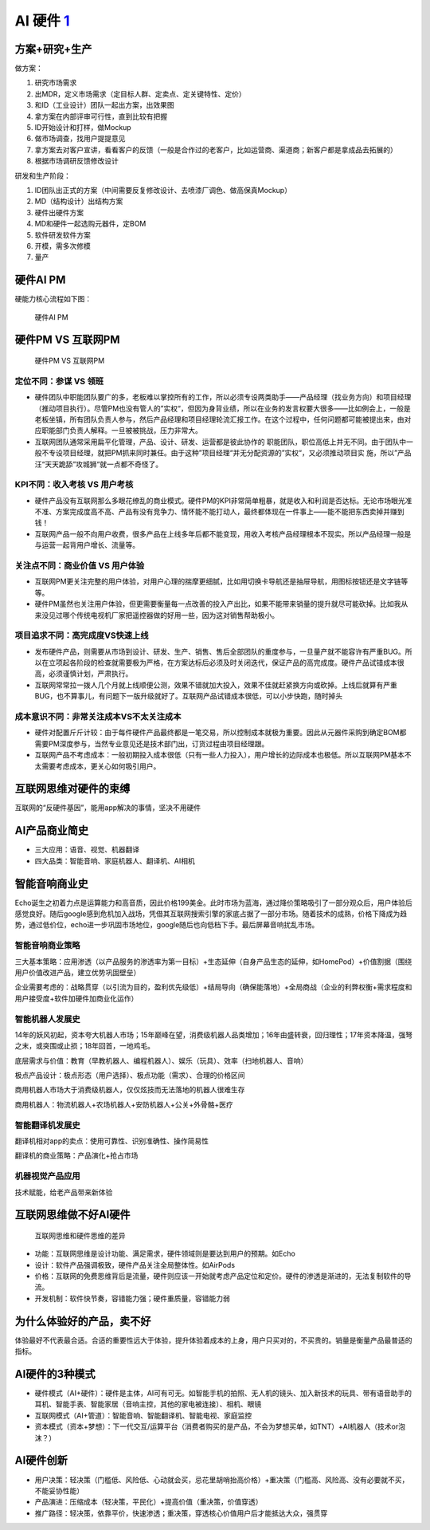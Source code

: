 
AI 硬件 `1 <https://www.jianshu.com/p/111d9fcc005e?utm_campaign=maleskine&utm_content=note&utm_medium=seo_notes&utm_source=recommendation>`__
=============================================================================================================================================

方案+研究+生产
--------------

做方案：

1. 研究市场需求
2. 出MDR，定义市场需求（定目标人群、定卖点、定关键特性、定价）
3. 和ID（工业设计）团队一起出方案，出效果图
4. 拿方案在内部评审可行性，直到比较有把握
5. ID开始设计和打样，做Mockup
6. 做市场调查，找用户提提意见
7. 拿方案去对客户宣讲，看看客户的反馈（一般是合作过的老客户，比如运营商、渠道商；新客户都是拿成品去拓展的）
8. 根据市场调研反馈修改设计

研发和生产阶段：

1. ID团队出正式的方案（中间需要反复修改设计、去喷漆厂调色、做高保真Mockup）
2. MD（结构设计）出结构方案
3. 硬件出硬件方案
4. MD和硬件一起选购元器件，定BOM
5. 软件研发软件方案
6. 开模，需多次修模
7. 量产

硬件AI PM
---------

硬能力核心流程如下图：

.. figure:: ../img/hardwareAI_PM.png

   硬件AI PM

硬件PM VS 互联网PM
------------------

.. figure:: ../img/PM_Internet_VS_hardware.png

   硬件PM VS 互联网PM

定位不同：参谋 VS 领班
~~~~~~~~~~~~~~~~~~~~~~

-  硬件团队中职能团队要广的多，老板难以掌控所有的工作，所以必须专设两类助手——产品经理（找业务方向）和项目经理（推动项目执行）。尽管PM也没有管人的”实权“，但因为身背业绩，所以在业务的发言权要大很多——比如例会上，一般是老板坐镇，所有团队负责人参与，然后产品经理和项目经理轮流汇报工作。在这个过程中，任何问题都可能被提出来，由对应职能部门负责人解释。一旦被被挑战，压力非常大。
-  互联网团队通常采用扁平化管理，产品、设计、研发、运营都是彼此协作的
   职能团队，职位高低上并无不同。由于团队中一般不专设项目经理，就把PM抓来同时兼任。由于这种”项目经理“并无分配资源的”实权“，又必须推动项目实
   施，所以”产品汪“天天跪舔”攻城狮“就一点都不奇怪了。

KPI不同：收入考核 VS 用户考核
~~~~~~~~~~~~~~~~~~~~~~~~~~~~~

-  硬件产品没有互联网那么多眼花缭乱的商业模式。硬件PM的KPI非常简单粗暴，就是收入和利润是否达标。无论市场眼光准不准、方案完成度高不高、产品有没有竞争力、情怀能不能打动人，最终都体现在一件事上——能不能把东西卖掉并赚到钱！
-  互联网产品一般不向用户收费，很多产品在上线多年后都不能变现，用收入考核产品经理根本不现实。所以产品经理一般是与运营一起背用户增长、流量等。

关注点不同：商业价值 VS 用户体验
~~~~~~~~~~~~~~~~~~~~~~~~~~~~~~~~

-  互联网PM更关注完整的用户体验，对用户心理的揣摩更细腻，比如用切换卡导航还是抽屉导航，用图标按钮还是文字链等等。
-  硬件PM虽然也关注用户体验，但更需要衡量每一点改善的投入产出比，如果不能带来销量的提升就尽可能砍掉。比如我从来没见过哪个传统电视机厂家把遥控器做的好用一些，因为这对销售帮助极小。

项目追求不同：高完成度VS快速上线
~~~~~~~~~~~~~~~~~~~~~~~~~~~~~~~~

-  发布硬件产品，则需要从市场到设计、研发、生产、销售、售后全部团队的重度参与，一旦量产就不能容许有严重BUG。所以在立项起各阶段的检查就需要极为严格，在方案达标后必须及时关闭迭代，保证产品的高完成度。硬件产品试错成本很高，必须谨慎计划，严肃执行。
-  互联网常常拉一拨人几个月就上线顺便公测，效果不错就加大投入，效果不佳就赶紧换方向或砍掉。上线后就算有严重BUG，也不算事儿，有问题下一版升级就好了。互联网产品试错成本很低，可以小步快跑，随时掉头

成本意识不同：非常关注成本VS不太关注成本
~~~~~~~~~~~~~~~~~~~~~~~~~~~~~~~~~~~~~~~~

-  硬件对配置斤斤计较：由于每件硬件产品最终都是一笔交易，所以控制成本就极为重要。因此从元器件采购到确定BOM都需要PM深度参与，当然专业意见还是技术部门出，订货过程由项目经理跟。
-  互联网产品不考虑成本：一般初期投入成本很低（只有一些人力投入），用户增长的边际成本也极低。所以互联网PM基本不太需要考虑成本，更关心如何吸引用户。

互联网思维对硬件的束缚
----------------------

互联网的“反硬件基因”，能用app解决的事情，坚决不用硬件

AI产品商业简史
--------------

-  三大应用：语音、视觉、机器翻译
-  四大品类：智能音响、家庭机器人、翻译机、AI相机

智能音响商业史
--------------

Echo诞生之初着力点是运算能力和高音质，因此价格199美金。此时市场为蓝海，通过降价策略吸引了一部分观众后，用户体验后感觉良好。随后google感到危机加入战场，凭借其互联网搜索引擎的家底占据了一部分市场。随着技术的成熟，价格下降成为趋势，通过低价位，echo进一步巩固市场地位，google随后也向低档下手。最后屏幕音响扰乱市场。

智能音响商业策略
~~~~~~~~~~~~~~~~

三大基本策略：应用渗透（以产品服务的渗透率为第一目标）+生态延伸（自身产品生态的延伸，如HomePod）+价值割据（围绕用户价值改进产品，建立优势巩固壁垒）

企业需要考虑的：战略贯穿（以引流为目的，盈利优先级低）+结局导向（确保能落地）+全局商战（企业的利弊权衡+需求程度和用户接受度+软件加硬件加商业化运作）

智能机器人发展史
~~~~~~~~~~~~~~~~

14年的妖风初起，资本夸大机器人市场；15年巅峰在望，消费级机器人品类增加；16年由盛转衰，回归理性；17年资本降温，强弩之末，或突围或止损；18年回首，一地鸡毛。

底层需求与价值：教育（早教机器人、编程机器人）、娱乐（玩具）、效率（扫地机器人、音响）

极点产品设计：极点形态（用户选择）、极点功能（需求）、合理的价格区间

商用机器人市场大于消费级机器人，仅仅炫技而无法落地的机器人很难生存

商用机器人：物流机器人+农场机器人+安防机器人+公关+外骨骼+医疗

智能翻译机发展史
~~~~~~~~~~~~~~~~

翻译机相对app的卖点：使用可靠性、识别准确性、操作简易性

翻译机的商业策略：产品演化+抢占市场

机器视觉产品应用
~~~~~~~~~~~~~~~~

技术赋能，给老产品带来新体验

互联网思维做不好AI硬件
----------------------

.. figure:: ../img/Internet_VS_hardware.png

   互联网思维和硬件思维的差异

-  功能：互联网思维是设计功能、满足需求，硬件领域则是要达到用户的预期。如Echo
-  设计：软件产品强调极致，硬件产品关注全局整体性。如AirPods
-  价格：互联网的免费思维背后是流量，硬件则应该一开始就考虑产品定位和定价。硬件的渗透是渐进的，无法复制软件的导流。
-  开发机制：软件快节奏，容错能力强；硬件重质量，容错能力弱

为什么体验好的产品，卖不好
--------------------------

体验最好不代表最合适。合适的重要性远大于体验，提升体验着成本的上身，用户只买对的，不买贵的。销量是衡量产品最普适的指标。

AI硬件的3种模式
---------------

-  硬件模式（AI+硬件）：硬件是主体，AI可有可无。如智能手机的拍照、无人机的镜头、加入新技术的玩具、带有语音助手的耳机、智能手表、智能家居（音响主控，其他的家电被连接）、相机、眼镜
-  互联网模式（AI+管道）：智能音响、智能翻译机、智能电视、家庭监控
-  资本模式（资本+梦想）：下一代交互/运算平台（消费者购买的是产品，不会为梦想买单，如TNT）+AI机器人（技术or泡沫？）

AI硬件创新
----------

-  用户决策：轻决策（门槛低、风险低、心动就会买，忌花里胡哨抬高价格）+重决策（门槛高、风险高、没有必要就不买，不能妥协性能）
-  产品演进：压缩成本（轻决策，平民化）+提高价值（重决策，价值穿透）
-  推广路径：轻决策，依靠平价，快速渗透；重决策，穿透核心价值用户后才能抵达大众，强贯穿
